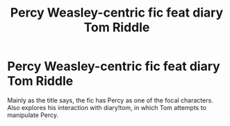 #+TITLE: Percy Weasley-centric fic feat diary Tom Riddle

* Percy Weasley-centric fic feat diary Tom Riddle
:PROPERTIES:
:Author: haibamei
:Score: 3
:DateUnix: 1599486610.0
:DateShort: 2020-Sep-07
:FlairText: What's That Fic?
:END:
Mainly as the title says, the fic has Percy as one of the focal characters. Also explores his interaction with diary!tom, in which Tom attempts to manipulate Percy.

